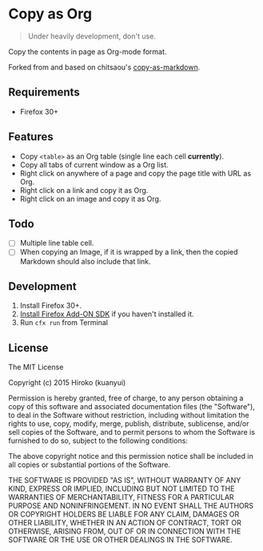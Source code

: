 * Copy as Org

#+BEGIN_QUOTE
Under heavily development, don't use.
#+END_QUOTE

Copy the contents in page as Org-mode format.

Forked from and based on chitsaou's [[https://github.com/chitsaou/copy-as-markdown][copy-as-markdown]].

** Requirements

- Firefox 30+

** Features

- Copy =<table>= as an Org table (single line each cell *currently*).
- Copy all tabs of current window as a Org list.
- Right click on anywhere of a page and copy the page title with URL as Org.
- Right click on a link and copy it as Org.
- Right click on an image and copy it as Org.

** Todo

- [ ] Multiple line table cell.
- [ ] When copying an Image, if it is wrapped by a link, then the copied Markdown should also include that link.

** Development

1. Install Firefox 30+.
2. [[https://developer.mozilla.org/en-US/Add-ons/SDK/Tutorials/Installation][Install Firefox Add-ON SDK]] if you haven't installed it.
3. Run =cfx run= from Terminal

** License

The MIT License

Copyright (c) 2015 Hiroko (kuanyui)

Permission is hereby granted, free of charge, to any person obtaining a copy
of this software and associated documentation files (the "Software"), to deal
in the Software without restriction, including without limitation the rights
to use, copy, modify, merge, publish, distribute, sublicense, and/or sell
copies of the Software, and to permit persons to whom the Software is
furnished to do so, subject to the following conditions:

The above copyright notice and this permission notice shall be included in
all copies or substantial portions of the Software.

THE SOFTWARE IS PROVIDED "AS IS", WITHOUT WARRANTY OF ANY KIND, EXPRESS OR
IMPLIED, INCLUDING BUT NOT LIMITED TO THE WARRANTIES OF MERCHANTABILITY,
FITNESS FOR A PARTICULAR PURPOSE AND NONINFRINGEMENT. IN NO EVENT SHALL THE
AUTHORS OR COPYRIGHT HOLDERS BE LIABLE FOR ANY CLAIM, DAMAGES OR OTHER
LIABILITY, WHETHER IN AN ACTION OF CONTRACT, TORT OR OTHERWISE, ARISING FROM,
OUT OF OR IN CONNECTION WITH THE SOFTWARE OR THE USE OR OTHER DEALINGS IN
THE SOFTWARE.
